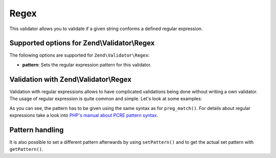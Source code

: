 .. _zend.validator.set.regex:

Regex
=====

This validator allows you to validate if a given string conforms a defined regular expression.

.. _zend.validator.set.regex.options:

Supported options for Zend\\Validator\\Regex
--------------------------------------------

The following options are supported for ``Zend\Validator\Regex``:

- **pattern**: Sets the regular expression pattern for this validator.

.. _zend.validator.set.regex.basic:

Validation with Zend\\Validator\\Regex
--------------------------------------

Validation with regular expressions allows to have complicated validations being done without writing a own validator. The usage of regular expression is quite common and simple. Let's look at some examples:

.. code-block:: php
   :linenos:

   $validator = new Zend\Validator\Regex(array('pattern' => '/^Test/');

   $validator->isValid("Test"); // returns true
   $validator->isValid("Testing"); // returns true
   $validator->isValid("Pest"); // returns false

As you can see, the pattern has to be given using the same syntax as for ``preg_match()``. For details about regular expressions take a look into `PHP's manual about PCRE pattern syntax`_.

.. _zend.validator.set.regex.handling:

Pattern handling
----------------

It is also possible to set a different pattern afterwards by using ``setPattern()`` and to get the actual set pattern with ``getPattern()``.

.. code-block:: php
   :linenos:

   $validator = new Zend\Validator\Regex(array('pattern' => '/^Test/');
   $validator->setPattern('ing$/');

   $validator->isValid("Test"); // returns false
   $validator->isValid("Testing"); // returns true
   $validator->isValid("Pest"); // returns false



.. _`PHP's manual about PCRE pattern syntax`: http://php.net/manual/en/reference.pcre.pattern.syntax.php
